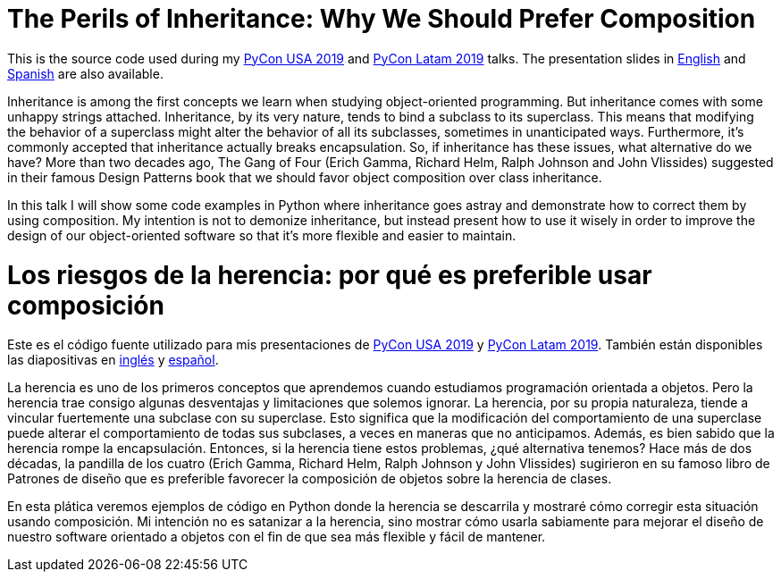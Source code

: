 = The Perils of Inheritance: Why We Should Prefer Composition

This is the source code used during my https://us.pycon.org/[PyCon USA 2019] and https://www.pylatam.org/[PyCon Latam 2019] talks. The presentation slides in https://bit.ly/2LpxtF1[English] and https://bit.ly/32euMtF[Spanish] are also available.

Inheritance is among the first concepts we learn when studying object-oriented programming. But inheritance comes with some unhappy strings attached. Inheritance, by its very nature, tends to bind a subclass to its superclass. This means that modifying the behavior of a superclass might alter the behavior of all its subclasses, sometimes in unanticipated ways. Furthermore, it’s commonly accepted that inheritance actually breaks encapsulation. So, if inheritance has these issues, what alternative do we have? More than two decades ago, The Gang of Four (Erich Gamma, Richard Helm, Ralph Johnson and John Vlissides) suggested in their famous Design Patterns book that we should favor object composition over class inheritance.

In this talk I will show some code examples in Python where inheritance goes astray and demonstrate how to correct them by using composition. My intention is not to demonize inheritance, but instead present how to use it wisely in order to improve the design of our object-oriented software so that it’s more flexible and easier to maintain.

= Los riesgos de la herencia: por qué es preferible usar composición

Este es el código fuente utilizado para mis presentaciones de https://us.pycon.org/[PyCon USA 2019] y https://www.pylatam.org/[PyCon Latam 2019]. También están disponibles las diapositivas en https://bit.ly/2LpxtF1[inglés] y https://bit.ly/32euMtF[español].

La herencia es uno de los primeros conceptos que aprendemos cuando estudiamos programación orientada a objetos. Pero la herencia trae consigo algunas desventajas y limitaciones que solemos ignorar. La herencia, por su propia naturaleza, tiende a vincular fuertemente una subclase con su superclase. Esto significa que la modificación del comportamiento de una superclase puede alterar el comportamiento de todas sus subclases, a veces en maneras que no anticipamos. Además, es bien sabido que la herencia rompe la encapsulación. Entonces, si la herencia tiene estos problemas, ¿qué alternativa tenemos? Hace más de dos décadas, la pandilla de los cuatro (Erich Gamma, Richard Helm, Ralph Johnson y John Vlissides) sugirieron en su famoso libro de Patrones de diseño que es preferible favorecer la composición de objetos sobre la herencia de clases.

En esta plática veremos ejemplos de código en Python donde la herencia se descarrila y mostraré cómo corregir esta situación usando composición. Mi intención no es satanizar a la herencia, sino mostrar cómo usarla sabiamente para mejorar el diseño de nuestro software orientado a objetos con el fin de que sea más flexible y fácil de mantener.
